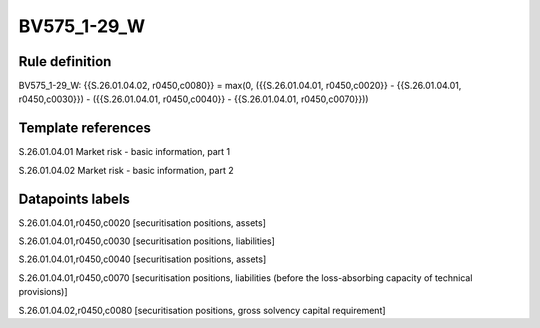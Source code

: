 ============
BV575_1-29_W
============

Rule definition
---------------

BV575_1-29_W: {{S.26.01.04.02, r0450,c0080}} = max(0, ({{S.26.01.04.01, r0450,c0020}} - {{S.26.01.04.01, r0450,c0030}}) - ({{S.26.01.04.01, r0450,c0040}} - {{S.26.01.04.01, r0450,c0070}}))


Template references
-------------------

S.26.01.04.01 Market risk - basic information, part 1

S.26.01.04.02 Market risk - basic information, part 2


Datapoints labels
-----------------

S.26.01.04.01,r0450,c0020 [securitisation positions, assets]

S.26.01.04.01,r0450,c0030 [securitisation positions, liabilities]

S.26.01.04.01,r0450,c0040 [securitisation positions, assets]

S.26.01.04.01,r0450,c0070 [securitisation positions, liabilities (before the loss-absorbing capacity of technical provisions)]

S.26.01.04.02,r0450,c0080 [securitisation positions, gross solvency capital requirement]



